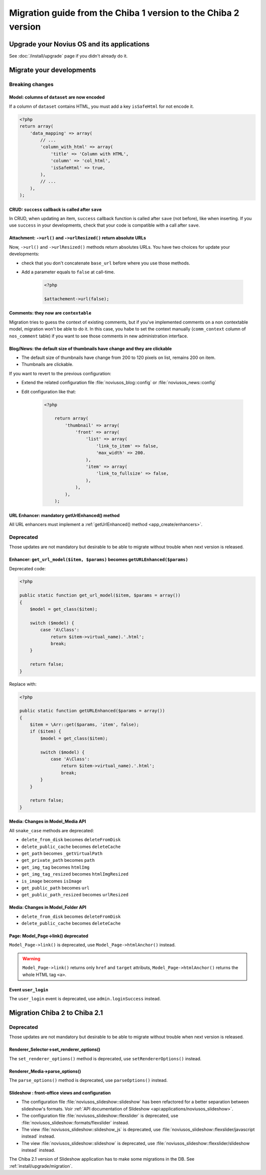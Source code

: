 Migration guide from the Chiba 1 version to the Chiba 2 version
###############################################################

Upgrade your Novius OS and its applications
*******************************************

See :doc:`/install/upgrade` page if you didn't already do it.

Migrate your developments
**************************

Breaking changes
----------------

.. _release/migrate_from_chiba.1_to_chiba.2/model_dataset:

Model: columns of ``dataset`` are now encoded
^^^^^^^^^^^^^^^^^^^^^^^^^^^^^^^^^^^^^^^^^^^^^

If a column of ``dataset`` contains HTML, you must add a key ``isSafeHtml`` for not encode it.

.. code-block:: php

    <?php
    return array(
        'data_mapping' => array(
            // ...
            'column_with_html' => array(
                'title' => 'Column with HTML',
                'column' => 'col_html',
                'isSafeHtml' => true,
            ),
            // ...
        ),
    );

.. seealso:: :ref:`Common configuration for Model <api:php/configuration/application/common>`

.. _release/migrate_from_chiba.1_to_chiba.2/crud_success:

CRUD: ``success`` callback is called after ``save``
^^^^^^^^^^^^^^^^^^^^^^^^^^^^^^^^^^^^^^^^^^^^^^^^^^^

In CRUD, when updating an item, ``success`` callback function is called after ``save`` (not before), like when inserting.
If you use ``success`` in your developments, check that your code is compatible with a call after ``save``.

.. _release/migrate_from_chiba.1_to_chiba.2/attachment:

Attachment: ``->url()`` and ``->urlResized()`` return absolute URLs
^^^^^^^^^^^^^^^^^^^^^^^^^^^^^^^^^^^^^^^^^^^^^^^^^^^^^^^^^^^^^^^^^^^

Now, ``->url()`` and ``->urlResized()`` methods return absolutes URLs. You have two choices for update your developments:

* check that you don't concatenate ``base_url`` before where you use those methods.
* Add a parameter equals to ``false`` at call-time.

    .. code-block:: php

        <?php

        $attachement->url(false);

.. seealso:: :ref:`api:php/classes/attachment`

.. _release/migrate_from_chiba.1_to_chiba.2/comments:

Comments: they now are ``contextable``
^^^^^^^^^^^^^^^^^^^^^^^^^^^^^^^^^^^^^^

Migration tries to guess the context of existing comments, but if you've implemented comments on a non contextable model,
migration won't be able to do it. In this case, you habe to set the context manually (``comm_context`` column of ``nos_comment`` table)
if you want to see those comments in new administration interface.

.. _release/migrate_from_chiba.1_to_chiba.2/blognews:

Blog/News: the default size of thumbnails have change and they are clickable
^^^^^^^^^^^^^^^^^^^^^^^^^^^^^^^^^^^^^^^^^^^^^^^^^^^^^^^^^^^^^^^^^^^^^^^^^^^^

* The default size of thumbnails have change from 200 to 120 pixels on list, remains 200 on item.
* Thumbnails are clickable.

If you want to revert to the previous configuration:

* Extend the related configuration file :file:`noviusos_blog::config` or :file:`noviusos_news::config`
* Edit configuration like that:

    .. code-block:: php

        <?php

            return array(
                'thumbnail' => array(
                    'front' => array(
                        'list' => array(
                            'link_to_item' => false,
                            'max_width' => 200.
                        ),
                        'item' => array(
                            'link_to_fullsize' => false,
                        ),
                    ),
                ),
            );

.. _release/migrate_from_chiba.1_to_chiba.2/getUrlEnhanced:

URL Enhancer: mandatory getUrlEnhanced() method
^^^^^^^^^^^^^^^^^^^^^^^^^^^^^^^^^^^^^^^^^^^^^^^

All URL enhancers must implement a :ref:`getUrlEnhanced() method <app_create/enhancers>`.

Deprecated
----------

Those updates are not mandatory but desirable to be able to migrate without trouble when next version is released.

.. _release/migrate_from_chiba.1_to_chiba.2/enhancer:

Enhancer: ``get_url_model($item, $params)`` becomes ``getURLEnhanced($params)``
^^^^^^^^^^^^^^^^^^^^^^^^^^^^^^^^^^^^^^^^^^^^^^^^^^^^^^^^^^^^^^^^^^^^^^^^^^^^^^^^

Deprecated code:

.. code-block:: php

    <?php

    public static function get_url_model($item, $params = array())
    {
        $model = get_class($item);

        switch ($model) {
            case 'A\Class':
                return $item->virtual_name).'.html';
                break;
        }

        return false;
    }

Replace with:

.. code-block:: php

    <?php

    public static function getURLEnhanced($params = array())
    {
        $item = \Arr::get($params, 'item', false);
        if ($item) {
            $model = get_class($item);

            switch ($model) {
                case 'A\Class':
                    return $item->virtual_name).'.html';
                    break;
            }
        }

        return false;
    }

.. _release/migrate_from_chiba.1_to_chiba.2/media:

Media: Changes in Model_Media API
^^^^^^^^^^^^^^^^^^^^^^^^^^^^^^^^^

All ``snake_case`` methods are deprecated:

* ``delete_from_disk`` becomes ``deleteFromDisk``
* ``delete_public_cache`` becomes ``deleteCache``
* ``get_path`` becomes ``_getVirtualPath``
* ``get_private_path`` becomes ``path``
* ``get_img_tag`` becomes ``htmlImg``
* ``get_img_tag_resized`` becomes ``htmlImgResized``
* ``is_image`` becomes ``isImage``
* ``get_public_path`` becomes ``url``
* ``get_public_path_resized`` becomes ``urlResized``

.. seealso:: :ref:`api:php/models/media/model_media/methods`

.. _release/migrate_from_chiba.1_to_chiba.2/media_folder:

Media: Changes in Model_Folder API
^^^^^^^^^^^^^^^^^^^^^^^^^^^^^^^^^^

* ``delete_from_disk`` becomes ``deleteFromDisk``
* ``delete_public_cache`` becomes ``deleteCache``

.. seealso:: :ref:`api:php/models/media/model_folder/methods`

.. _release/migrate_from_chiba.1_to_chiba.2/page_link:

Page: Model_Page->link() deprecated
^^^^^^^^^^^^^^^^^^^^^^^^^^^^^^^^^^^

``Model_Page->link()`` is deprecated, use ``Model_Page->htmlAnchor()`` instead.

.. warning::

    ``Model_Page->link()`` returns only ``href`` and ``target`` attributs, ``Model_Page->htmlAnchor()``
    returns the whole HTML tag ``<a>``.

.. seealso:: :ref:`api:php/models/model_page/methods`

.. _release/migrate_from_chiba.1_to_chiba.2/user_login:

Event ``user_login``
^^^^^^^^^^^^^^^^^^^^

The ``user_login`` event is deprecated, use ``admin.loginSuccess`` instead.

.. seealso:: :ref:`api:php/events/admin.loginSuccess`


Migration Chiba 2 to Chiba 2.1
******************************

.. versionadded:: Chiba 2.1

Deprecated
----------

Those updates are not mandatory but desirable to be able to migrate without trouble when next version is released.

.. _release/migrate_from_chiba.1_to_chiba.2/renderer_selector:

Renderer_Selector->set_renderer_options()
^^^^^^^^^^^^^^^^^^^^^^^^^^^^^^^^^^^^^^^^^

The ``set_renderer_options()`` method is deprecated, use ``setRendererOptions()`` instead.

.. _release/migrate_from_chiba.1_to_chiba.2/renderer_media:

Renderer_Media->parse_options()
^^^^^^^^^^^^^^^^^^^^^^^^^^^^^^^

The ``parse_options()`` method is deprecated, use ``parseOptions()`` instead.

.. _release/migrate_from_chiba.1_to_chiba.2/slideshow:

Slideshow : front-office views and configuration
^^^^^^^^^^^^^^^^^^^^^^^^^^^^^^^^^^^^^^^^^^^^^^^^

* The configuration file :file:`noviusos_slideshow::slideshow` has been refactored for a better separation between slideshow's formats. Voir :ref:`API documentation of Slideshow <api:applications/noviusos_slideshow>`.
* The configuration file :file:`noviusos_slideshow::flexslider` is deprecated, use :file:`noviusos_slideshow::formats/flexslider` instead.
* The view :file:`noviusos_slideshow::slideshow_js` is deprecated, use :file:`noviusos_slideshow::flexslider/javascript instead` instead.
* The view :file:`noviusos_slideshow::slideshow` is deprecated, use :file:`noviusos_slideshow::flexslider/slideshow instead` instead.

The Chiba 2.1 version of Slideshow application has to make some migrations in the DB. See :ref:`install/upgrade/migration`.


